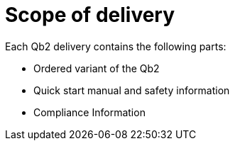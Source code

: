 # Scope of delivery

Each Qb2 delivery contains the following parts:

*  Ordered variant of the Qb2
*  Quick start manual and safety information
*  Compliance Information 